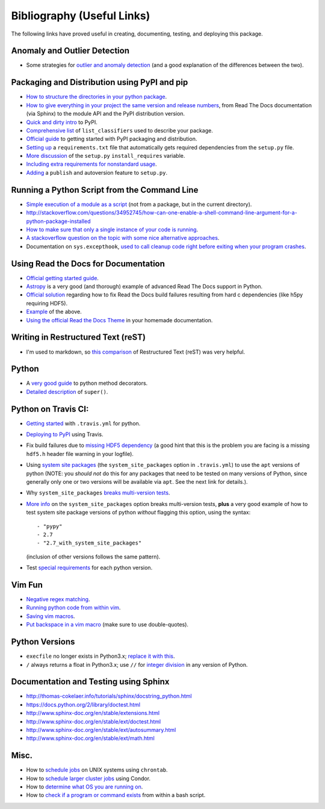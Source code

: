 Bibliography (Useful Links)
===========================

The following links have proved useful in creating, documenting, testing, and
deploying this package.

Anomaly and Outlier Detection
-----------------------------

* Some strategies for `outlier and anomaly detection`_ (and a good
  explanation of the differences between the two).

.. _outlier and anomaly detection: http://scikit-learn.org/stable/modules/outlier_detection.html

Packaging and Distribution using PyPI and pip
---------------------------------------------

* `How to structure the directories in your python package`_.
* `How to give everything in your project the same version and release numbers`_,
  from Read The Docs documentation (via Sphinx) to the module API and the PyPI
  distribution version.
* `Quick and dirty intro`_ to PyPI.
* `Comprehensive list`_ of ``list_classifiers`` used to describe your package.
* `Official guide`_ to getting started with PyPI packaging and distribution.
* `Setting up`_ a ``requirements.txt`` file that automatically gets required
  dependencies from the ``setup.py`` file.
* `More discussion`_ of the ``setup.py`` ``install_requires`` variable.
* `Including extra requirements for nonstandard usage`_.
* `Adding`_ a ``publish`` and autoversion feature to ``setup.py``.

.. _How to structure the directories in your python package: http://stackoverflow.com/questions/17457782/how-to-structure-python-packages-without-repeating-top-level-name-for-import/17530651#17530651
.. _How to give everything in your project the same version and release numbers: https://packaging.python.org/en/latest/single_source_version/
.. _Comprehensive list: https://pypi.python.org/pypi?%3Aaction=list_classifiers
.. _Quick and dirty intro: https://hynek.me/articles/sharing-your-labor-of-love-pypi-quick-and-dirty/
.. _Official guide: https://python-packaging.readthedocs.org/en/latest/minimal.html
.. _Setting up: https://caremad.io/2013/07/setup-vs-requirement/
.. _More discussion: https://packaging.python.org/en/latest/requirements/
.. _Including extra requirements for nonstandard usage: https://pythonhosted.org/setuptools/setuptools.html#declaring-extras-optional-features-with-their-own-dependencies
.. _Adding: http://www.pydanny.com/python-dot-py-tricks.html

Running a Python Script from the Command Line
---------------------------------------------

* `Simple execution of a module as a script`_ (not from a package, but in the
  current directory).
* http://stackoverflow.com/questions/34952745/how-can-one-enable-a-shell-command-line-argument-for-a-python-package-installed
* `How to make sure that only a single instance of your code is running`_.
* `A stackoverflow question on the topic with some nice alternative approaches`_.
* Documentation on ``sys.excepthook``,
  `used to call cleanup code right before exiting when your program crashes`_.

.. _Simple execution of a module as a script: https://docs.python.org/2/tutorial/modules.html#executing-modules-as-scripts
.. _How to make sure that only a single instance of your code is running: http://blog.tplus1.com/blog/2012/08/08/python-allow-only-one-running-instance-of-a-script/
.. _A stackoverflow question on the topic with some nice alternative approaches: http://stackoverflow.com/questions/380870/python-single-instance-of-program
.. _used to call cleanup code right before exiting when your program crashes: https://docs.python.org/2/library/sys.html

Using Read the Docs for Documentation
-------------------------------------

* `Official getting started guide`_.
* `Astropy`_ is a very good (and thorough) example of advanced Read The Docs
  support in Python.
* `Official solution`_ regarding how to fix Read the Docs build failures resulting
  from hard c dependencies (like h5py requiring HDF5).
* `Example`_ of the above.
* `Using the official Read the Docs Theme`_ in your homemade documentation.

.. _Official solution: http://read-the-docs.readthedocs.org/en/latest/faq.html#i-get-import-errors-on-libraries-that-depend-on-c-modules
.. _Official getting started guide: https://read-the-docs.readthedocs.org/en/latest/getting_started.html
.. _Astropy: https://github.com/astropy/astropy
.. _Example: https://github.com/astropy/halotools/issues/154
.. _Using the official Read the Docs Theme: https://github.com/snide/sphinx_rtd_theme

Writing in Restructured Text (reST)
-----------------------------------

* I'm used to markdown, so `this comparison`_ of Restructured Text (reST) was
  very helpful.

.. _this comparison: http://www.unexpected-vortices.com/doc-notes/markdown-and-rest-compared.html

Python
------

* A `very good guide`_ to python method decorators.
* `Detailed description`_ of ``super()``.

.. _very good guide: https://julien.danjou.info/blog/2013/guide-python-static-class-abstract-methods
.. _Detailed description: https://rhettinger.wordpress.com/2011/05/26/super-considered-super/

Python on Travis CI:
--------------------

* `Getting started`_ with ``.travis.yml`` for python.
* `Deploying to PyPI`_ using Travis.
* Fix build failures due to `missing HDF5 dependency`_ (a good hint that this
  is the problem you are facing is a missing ``hdf5.h`` header file warning in your
  logfile).
* Using `system site packages`_ (the ``system_site_packages`` option in
  ``.travis.yml``) to use the ``apt`` versions of python (NOTE:
  you *should not* do this for any packages that need to be tested on many
  versions of Python, since generally only one or two versions will be available
  via ``apt``. See the next link for details.).
* Why ``system_site_packages`` `breaks multi-version tests`_.
* `More info`_ on the ``system_site_packages`` option breaks multi-version tests,
  **plus** a very good example of how to test system site package versions of
  python *without* flagging this option, using the syntax:

  ::

      - "pypy"
      - 2.7
      - "2.7_with_system_site_packages"

  (inclusion of other versions follows the same pattern).
* Test `special requirements`_ for each python version.

.. _Getting started: https://docs.travis-ci.com/user/languages/python
.. _Deploying to PyPI: https://docs.travis-ci.com/user/deployment/pypi
.. _missing HDF5 dependency: http://askubuntu.com/questions/630716/cannot-install-libhdf5-dev
.. _system site packages: https://groups.google.com/forum/#!topic/travis-ci/cdJajrAWcKs
.. _breaks multi-version tests: https://github.com/travis-ci/travis-ci/issues/4260
.. _More info: https://github.com/travis-ci/travis-ci/issues/2219#issuecomment-41804942
.. _special requirements: http://stackoverflow.com/questions/20617600/travis-special-requirements-for-each-python-version

Vim Fun
-------

* `Negative regex matching`_.
* `Running python code from within vim`_.
* `Saving vim macros`_.
* `Put backspace in a vim macro`_ (make sure to use double-quotes).

.. _Negative regex matching: http://vim.wikia.com/wiki/Search_for_lines_not_containing_pattern_and_other_helpful_searches
.. _Running python code from within vim: http://stackoverflow.com/questions/18948491/running-python-code-in-vim
.. _Saving vim macros: http://stackoverflow.com/questions/2024443/saving-vim-macros
.. _Put backspace in a vim macro: http://stackoverflow.com/questions/27578758/vim-macro-with-backspace

Python Versions
---------------

* ``execfile`` no longer exists in Python3.x; `replace it with this`_.
* ``/`` always returns a float in Python3.x; use ``//`` for `integer division`_ in
  any version of Python.

.. _integer division: http://stackoverflow.com/questions/15173715/why-is-there-a-typeerror
.. _replace it with this: http://stackoverflow.com/questions/6357361/alternative-to-execfile-in-python-3

Documentation and Testing using Sphinx
--------------------------------------

* http://thomas-cokelaer.info/tutorials/sphinx/docstring_python.html
* https://docs.python.org/2/library/doctest.html
* http://www.sphinx-doc.org/en/stable/extensions.html
* http://www.sphinx-doc.org/en/stable/ext/doctest.html
* http://www.sphinx-doc.org/en/stable/ext/autosummary.html
* http://www.sphinx-doc.org/en/stable/ext/math.html

Misc.
-----

* How to `schedule jobs`_ on UNIX systems using ``chrontab``.
* How to `schedule larger cluster jobs`_ using Condor.
* How to `determine what OS you are running on`_.
* How to `check if a program or command exists`_ from within a bash script.

.. _schedule jobs: http://kvz.io/blog/2007/07/29/schedule-tasks-on-linux-using-crontab/
.. _schedule larger cluster jobs: https://www.lsc-group.phys.uwm.edu/lscdatagrid/doc/condorview.html
.. _determine what OS you are running on: http://stackoverflow.com/questions/394230/detect-the-os-from-a-bash-script
.. _check if a program or command exists: http://stackoverflow.com/questions/592620/check-if-a-program-exists-from-a-bash-script

